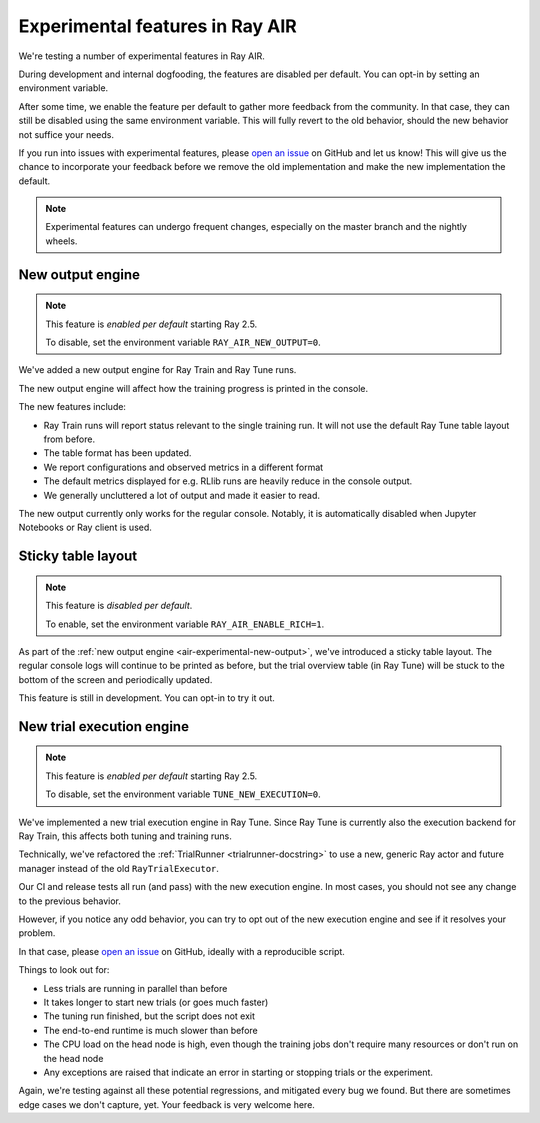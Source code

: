 .. _air-experimental-features:

================================
Experimental features in Ray AIR
================================

We're testing a number of experimental features in Ray AIR.

During development and internal dogfooding, the features
are disabled per default. You can opt-in by setting an
environment variable.

After some time, we enable the feature per default to gather
more feedback from the community. In that case, they can still
be disabled using the same environment variable. This will
fully revert to the old behavior, should the new behavior
not suffice your needs.

If you run into issues with experimental features,
please `open an issue <https://github.com/ray-project/ray/issues/>`_
on GitHub and let us know! This will give
us the chance to incorporate your feedback before we remove
the old implementation and make the new implementation the
default.

.. note::

    Experimental features can undergo frequent changes,
    especially on the master branch and the nightly wheels.

.. _air-experimental-new-output:

New output engine
-----------------

.. note::

    This feature is *enabled per default* starting Ray 2.5.

    To disable, set the environment variable ``RAY_AIR_NEW_OUTPUT=0``.

We've added a new output engine for Ray Train and Ray Tune runs.

The new output engine will affect how the training progress
is printed in the console.

The new features include:

- Ray Train runs will report status relevant to the single training run.
  It will not use the default Ray Tune table layout from before.
- The table format has been updated.
- We report configurations and observed metrics in a different format
- The default metrics displayed for e.g. RLlib runs are heavily reduce
  in the console output.
- We generally uncluttered a lot of output and made it easier to
  read.

The new output currently only works for the regular console.
Notably, it is automatically disabled when Jupyter Notebooks
or Ray client is used.


.. _air-experimental-rich:

Sticky table layout
-------------------

.. note::

    This feature is *disabled per default*.

    To enable, set the environment variable ``RAY_AIR_ENABLE_RICH=1``.

As part of the :ref:`new output engine <air-experimental-new-output>`,
we've introduced a sticky table layout. The regular console
logs will continue to be printed as before, but the trial
overview table (in Ray Tune) will be stuck to the bottom of the
screen and periodically updated.

This feature is still in development. You can opt-in to try
it out.


.. _air-experimental-execution:

New trial execution engine
--------------------------

.. note::

    This feature is *enabled per default* starting Ray 2.5.

    To disable, set the environment variable ``TUNE_NEW_EXECUTION=0``.


We've implemented a new trial execution engine in Ray Tune.
Since Ray Tune is currently also the execution backend for
Ray Train, this affects both tuning and training runs.

Technically, we've refactored the :ref:`TrialRunner <trialrunner-docstring>`
to use a new, generic Ray actor and future manager instead of
the old ``RayTrialExecutor``.

Our CI and release tests all run (and pass) with the new execution engine.
In most cases, you should not see any change to the previous
behavior.

However, if you notice any odd behavior, you can try to opt out of
the new execution engine and see if it resolves your problem.

In that case, please `open an issue <https://github.com/ray-project/ray/issues/>`_
on GitHub, ideally with a reproducible script.

Things to look out for:

- Less trials are running in parallel than before
- It takes longer to start new trials (or goes much faster)
- The tuning run finished, but the script does not exit
- The end-to-end runtime is much slower than before
- The CPU load on the head node is high,
  even though the training jobs don't
  require many resources or don't run on the head node
- Any exceptions are raised that indicate an error in starting or
  stopping trials or the experiment.

Again, we're testing against all these potential regressions, and
mitigated every bug we found. But there are sometimes edge cases
we don't capture, yet. Your feedback is very welcome here.
